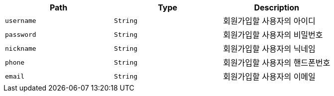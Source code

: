 |===
|Path|Type|Description

|`+username+`
|`+String+`
|회원가입할 사용자의 아이디

|`+password+`
|`+String+`
|회원가입할 사용자의 비밀번호

|`+nickname+`
|`+String+`
|회원가입할 사용자의 닉네임

|`+phone+`
|`+String+`
|회원가입할 사용자의 핸드폰번호

|`+email+`
|`+String+`
|회원가입할 사용자의 이메일

|===